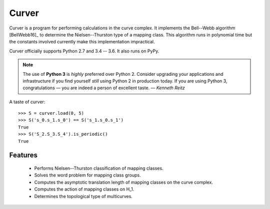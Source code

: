 
Curver
======

.. image:: https://img.shields.io/pypi/v/curver.svg
    :target: https://pypi.python.org/pypi/curver
    :alt: PyPI version

.. image:: https://img.shields.io/pypi/l/curver.svg
    :target: https://pypi.python.org/pypi/curver
    :alt: PyPI license

.. image:: https://img.shields.io/travis/MarkCBell/curver.svg
    :target: https://travis-ci.org/MarkCBell/curver
    :alt: Travis build status

.. image:: https://ci.appveyor.com/api/projects/status/kd8b36bkas7h9pp6?svg=true
    :target: https://ci.appveyor.com/project/MarkCBell/curver
    :alt: AppVeyor build status

.. image:: https://img.shields.io/readthedocs/curver.svg
    :target: https://curver.readthedocs.io
    :alt: Documentation status

.. image:: https://img.shields.io/coveralls/github/MarkCBell/curver.svg
    :target: https://coveralls.io/github/MarkCBell/curver
    :alt: Coveralls status


Curver is a program for performing calculations in the curve complex.
It implements the Bell--Webb algorithm [BellWebb16]_ to determine the Nielsen--Thurston type of a mapping class.
This algorithm runs in polynomial time but the constants involved currently make this implementation impractical.

Curver officially supports Python 2.7 and 3.4 -- 3.6.
It also runs on PyPy.

.. note:: The use of **Python 3** is *highly* preferred over Python 2.
    Consider upgrading your applications and infrastructure if you find yourself *still* using Python 2 in production today.
    If you are using Python 3, congratulations — you are indeed a person of excellent taste. — *Kenneth Reitz*

A taste of curver::

    >>> S = curver.load(0, 5)
    >>> S('s_0.s_1.s_0') == S('s_1.s_0.s_1')
    True
    >>> S('S_2.S_3.S_4').is_periodic()
    True

Features
--------

    - Performs Nielsen--Thurston classification of mapping classes.
    - Solves the word problem for mapping class groups.
    - Computes the asymptotic translation length of mapping classes on the curve complex.
    - Computes the action of mapping classes on H_1.
    - Determines the topological type of multicurves.

